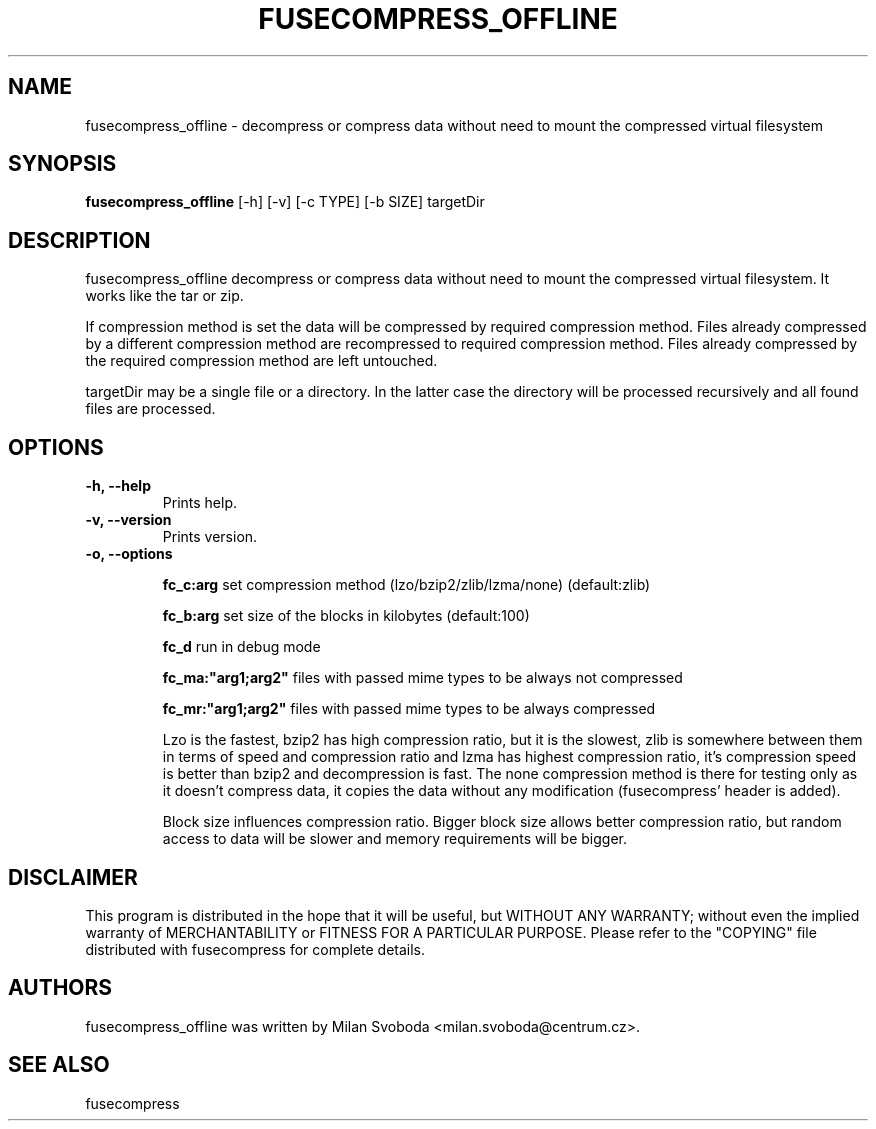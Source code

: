 .TH FUSECOMPRESS_OFFLINE 1 "2008-06-06" "1.99.16" "Compressed filesystem offline"
.SH NAME
fusecompress_offline \- decompress or compress data without need to mount the compressed virtual filesystem
.SH SYNOPSIS
.B fusecompress_offline
[\-h] [\-v] [\-c TYPE] [\-b SIZE] targetDir
.SH DESCRIPTION
fusecompress_offline decompress or compress data without need to mount the compressed virtual filesystem. It works like the tar or zip.

If compression method is set the data will be compressed by required compression method. Files already compressed by a different compression method are recompressed to required compression method. Files already compressed by the required compression method are left untouched.

targetDir may be a single file or a directory. In the latter case the directory will be processed recursively and all found files are processed.

.SH OPTIONS
.TP
.B \-h, \-\-help
Prints help.
.TP
.B \-v, \-\-version
Prints version.
.TP
.B \-o, \-\-options

.B fc_c:arg
set compression method (lzo/bzip2/zlib/lzma/none) (default:zlib)

.B fc_b:arg
set size of the blocks in kilobytes (default:100)

.B fc_d
run in debug mode

.B fc_ma:"arg1;arg2"
files with passed mime types to be always not compressed

.B fc_mr:"arg1;arg2"
files with passed mime types to be always compressed

Lzo is the fastest, bzip2 has high compression ratio, but it is the slowest, zlib is somewhere between them in terms of speed and compression ratio and lzma has highest compression ratio, it's compression speed is better than bzip2 and decompression is fast. The none compression method is there for testing only as it doesn't compress data, it copies the data without any modification (fusecompress' header is added).

Block size influences compression ratio. Bigger block size allows better compression ratio, but random access to data will be slower and memory requirements will be bigger.

.SH DISCLAIMER
This program is distributed in the hope that it will be useful, but WITHOUT ANY WARRANTY; without even the implied warranty of MERCHANTABILITY or FITNESS FOR A PARTICULAR PURPOSE.  Please refer to the "COPYING" file distributed with fusecompress for complete details.
.SH AUTHORS
fusecompress_offline was written by Milan Svoboda <milan.svoboda@centrum.cz>.
.SH "SEE ALSO"
fusecompress
